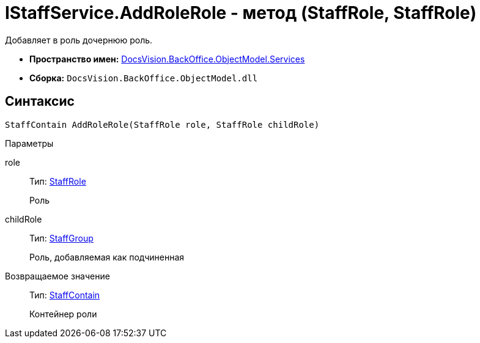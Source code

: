 = IStaffService.AddRoleRole - метод (StaffRole, StaffRole)

Добавляет в роль дочернюю роль.

* *Пространство имен:* xref:api/DocsVision/BackOffice/ObjectModel/Services/Services_NS.adoc[DocsVision.BackOffice.ObjectModel.Services]
* *Сборка:* `DocsVision.BackOffice.ObjectModel.dll`

== Синтаксис

[source,csharp]
----
StaffContain AddRoleRole(StaffRole role, StaffRole childRole)
----

Параметры

role::
Тип: xref:api/DocsVision/BackOffice/ObjectModel/StaffRole_CL.adoc[StaffRole]
+
Роль
childRole::
Тип: xref:api/DocsVision/BackOffice/ObjectModel/StaffGroup_CL.adoc[StaffGroup]
+
Роль, добавляемая как подчиненная

Возвращаемое значение::
Тип: xref:api/DocsVision/BackOffice/ObjectModel/StaffContain_CL.adoc[StaffContain]
+
Контейнер роли

